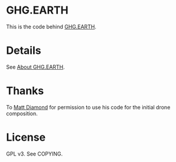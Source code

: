 * GHG.EARTH

This is the code behind [[http://ghg.earth/][GHG.EARTH]].

* Details

See [[https://www.miskatonic.org/ghg.earth/][About GHG.EARTH]].

* Thanks

To [[http://matt-diamond.com/][Matt Diamond]] for permission to use his code for the initial drone composition.

* License

GPL v3.  See COPYING.
